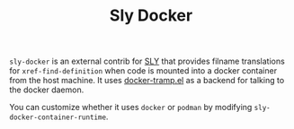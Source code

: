 #+TITLE: Sly Docker

~sly-docker~ is an external contrib for [[https://github.com/capitaomorte/sly][SLY]] that provides filname translations for ~xref-find-definition~ when code is mounted into a docker container from the host machine.  It uses [[https://github.com/emacs-pe/docker-tramp.el][docker-tramp.el]] as a backend for talking to the docker daemon.

You can customize whether it uses =docker= or =podman= by modifying =sly-docker-container-runtime=.
